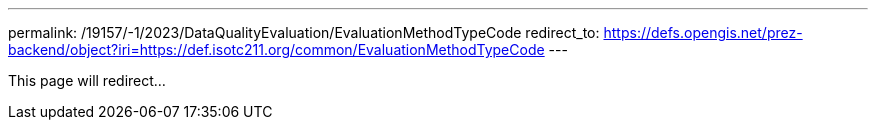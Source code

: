 ---
permalink: /19157/-1/2023/DataQualityEvaluation/EvaluationMethodTypeCode
redirect_to: https://defs.opengis.net/prez-backend/object?iri=https://def.isotc211.org/common/EvaluationMethodTypeCode
---

This page will redirect...
